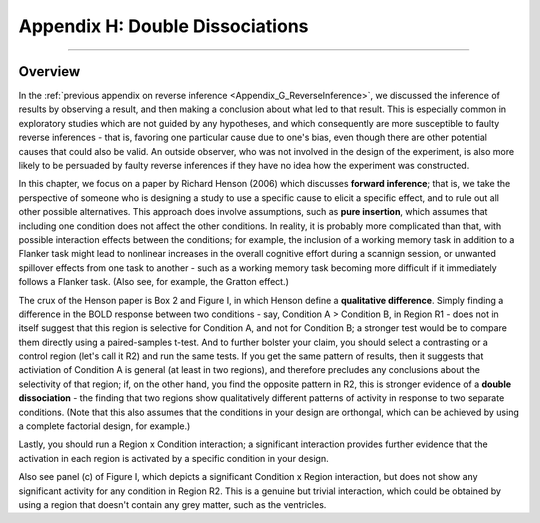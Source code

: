.. _Appendix_H_DoubleDissociations:

================================
Appendix H: Double Dissociations
================================

------------------

Overview
********

In the :ref:`previous appendix on reverse inference <Appendix_G_ReverseInference>`, we discussed the inference of results by observing a result, and then making a conclusion about what led to that result. This is especially common in exploratory studies which are not guided by any hypotheses, and which consequently are more susceptible to faulty reverse inferences - that is, favoring one particular cause due to one's bias, even though there are other potential causes that could also be valid. An outside observer, who was not involved in the design of the experiment, is also more likely to be persuaded by faulty reverse inferences if they have no idea how the experiment was constructed.

In this chapter, we focus on a paper by Richard Henson (2006) which discusses **forward inference**; that is, we take the perspective of someone who is designing a study to use a specific cause to elicit a specific effect, and to rule out all other possible alternatives. This approach does involve assumptions, such as **pure insertion**, which assumes that including one condition does not affect the other conditions. In reality, it is probably more complicated than that, with possible interaction effects between the conditions; for example, the inclusion of a working memory task in addition to a Flanker task might lead to nonlinear increases in the overall cognitive effort during a scannign session, or unwanted spillover effects from one task to another - such as a working memory task becoming more difficult if it immediately follows a Flanker task. (Also see, for example, the Gratton effect.)

The crux of the Henson paper is Box 2 and Figure I, in which Henson define a **qualitative difference**. Simply finding a difference in the BOLD response between two conditions - say, Condition A > Condition B, in Region R1 - does not in itself suggest that this region is selective for Condition A, and not for Condition B; a stronger test would be to compare them directly using a paired-samples t-test. And to further bolster your claim, you should select a contrasting or a control region (let's call it R2) and run the same tests. If you get the same pattern of results, then it suggests that activiation of Condition A is general (at least in two regions), and therefore precludes any conclusions about the selectivity of that region; if, on the other hand, you find the opposite pattern in R2, this is stronger evidence of a **double dissociation** - the finding that two regions show qualitatively different patterns of activity in response to two separate conditions. (Note that this also assumes that the conditions in your design are orthongal, which can be achieved by using a complete factorial design, for example.)

Lastly, you should run a Region x Condition interaction; a significant interaction provides further evidence that the activation in each region is activated by a specific condition in your design.

Also see panel (c) of Figure I, which depicts a significant Condition x Region interaction, but does not show any significant activity for any condition in Region R2. This is a genuine but trivial interaction, which could be obtained by using a region that doesn't contain any grey matter, such as the ventricles. 
